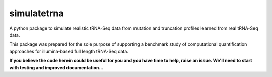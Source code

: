 ================================
simulatetrna
================================

A python package to simulate realistic tRNA-Seq data from mutation and truncation profiles learned from real tRNA-Seq data.

This package was prepared for the sole purpose of supporting a benchmark study of computational quantification approaches for illumina-based full length tRNA-Seq data.

**If you believe the code herein could be useful for you and you have time to help, raise an issue. We'll need to start with testing and improved documentation...**
